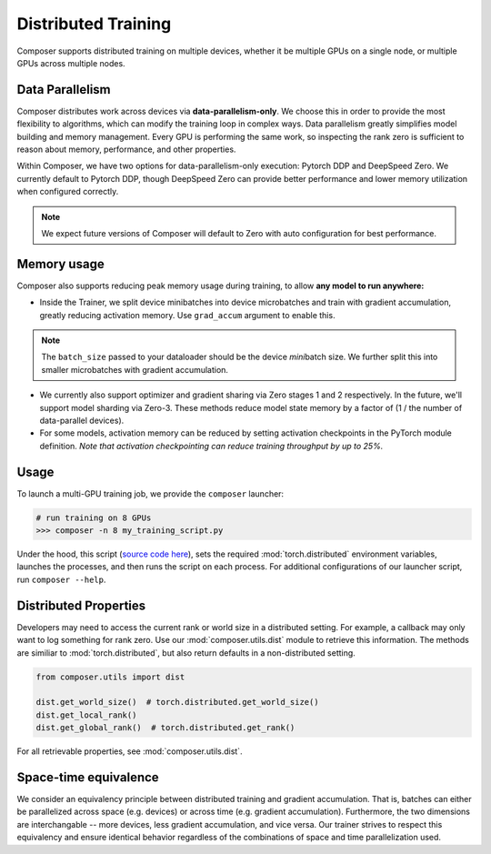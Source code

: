 Distributed Training
====================

Composer supports distributed training on multiple devices, whether it
be multiple GPUs on a single node, or multiple GPUs across multiple
nodes.

Data Parallelism
----------------

Composer distributes work across devices via **data-parallelism-only**.
We choose this in order to provide the most flexibility to algorithms,
which can modify the training loop in complex ways. Data parallelism
greatly simplifies model building and memory management. Every GPU is
performing the same work, so inspecting the rank zero is sufficient to
reason about memory, performance, and other properties.

Within Composer, we have two options for data-parallelism-only
execution: Pytorch DDP and DeepSpeed Zero. We currently default to
Pytorch DDP, though DeepSpeed Zero can provide better performance and
lower memory utilization when configured correctly.

.. note::

    We expect future versions of Composer will default to Zero with auto
    configuration for best performance.

Memory usage
------------

Composer also supports reducing peak memory usage during training, to
allow **any model to run anywhere:**

-  Inside the Trainer, we split device minibatches into device
   microbatches and train with gradient accumulation, greatly reducing
   activation memory. Use ``grad_accum`` argument to enable this.

.. note::

    The ``batch_size`` passed to your dataloader should be the device
    *mini*\ batch size. We further split this into smaller microbatches with
    gradient accumulation.

-  We currently also support optimizer and gradient sharing via
   Zero stages 1 and 2 respectively. In the future, we'll support model
   sharding via Zero-3. These methods reduce model state memory by a
   factor of (1 / the number of data-parallel devices).
-  For some models, activation memory can be reduced by setting
   activation checkpoints in the PyTorch module definition.
   *Note that activation checkpointing can reduce
   training throughput by up to 25%.*

Usage
-----

To launch a multi-GPU training job, we provide the ``composer``
launcher:

.. code:: python

   # run training on 8 GPUs
   >>> composer -n 8 my_training_script.py

Under the hood, this script (`source code
here <https://github.com/mosaicml/composer/blob/dev/composer/cli/launcher.py>`__),
sets the required :mod:`torch.distributed` environment variables, launches
the processes, and then runs the script on each process. For additional
configurations of our launcher script, run ``composer --help``.

Distributed Properties
----------------------

Developers may need to access the current rank or world size in a
distributed setting. For example, a callback may only want to log
something for rank zero. Use our :mod:`composer.utils.dist` module to
retrieve this information. The methods are similiar to
:mod:`torch.distributed`, but also return defaults in a non-distributed
setting.

.. code:: python

   from composer.utils import dist

   dist.get_world_size()  # torch.distributed.get_world_size()
   dist.get_local_rank()
   dist.get_global_rank()  # torch.distributed.get_rank()

For all retrievable properties, see :mod:`composer.utils.dist`.

Space-time equivalence
----------------------

We consider an equivalency principle between distributed training
and gradient accumulation. That is, batches can either be parallelized
across space (e.g. devices) or across time (e.g. gradient accumulation).
Furthermore, the two dimensions are interchangable -- more devices, less gradient
accumulation, and vice versa. Our trainer strives to respect this equivalency
and ensure identical behavior regardless of the combinations of space and time
parallelization used.

